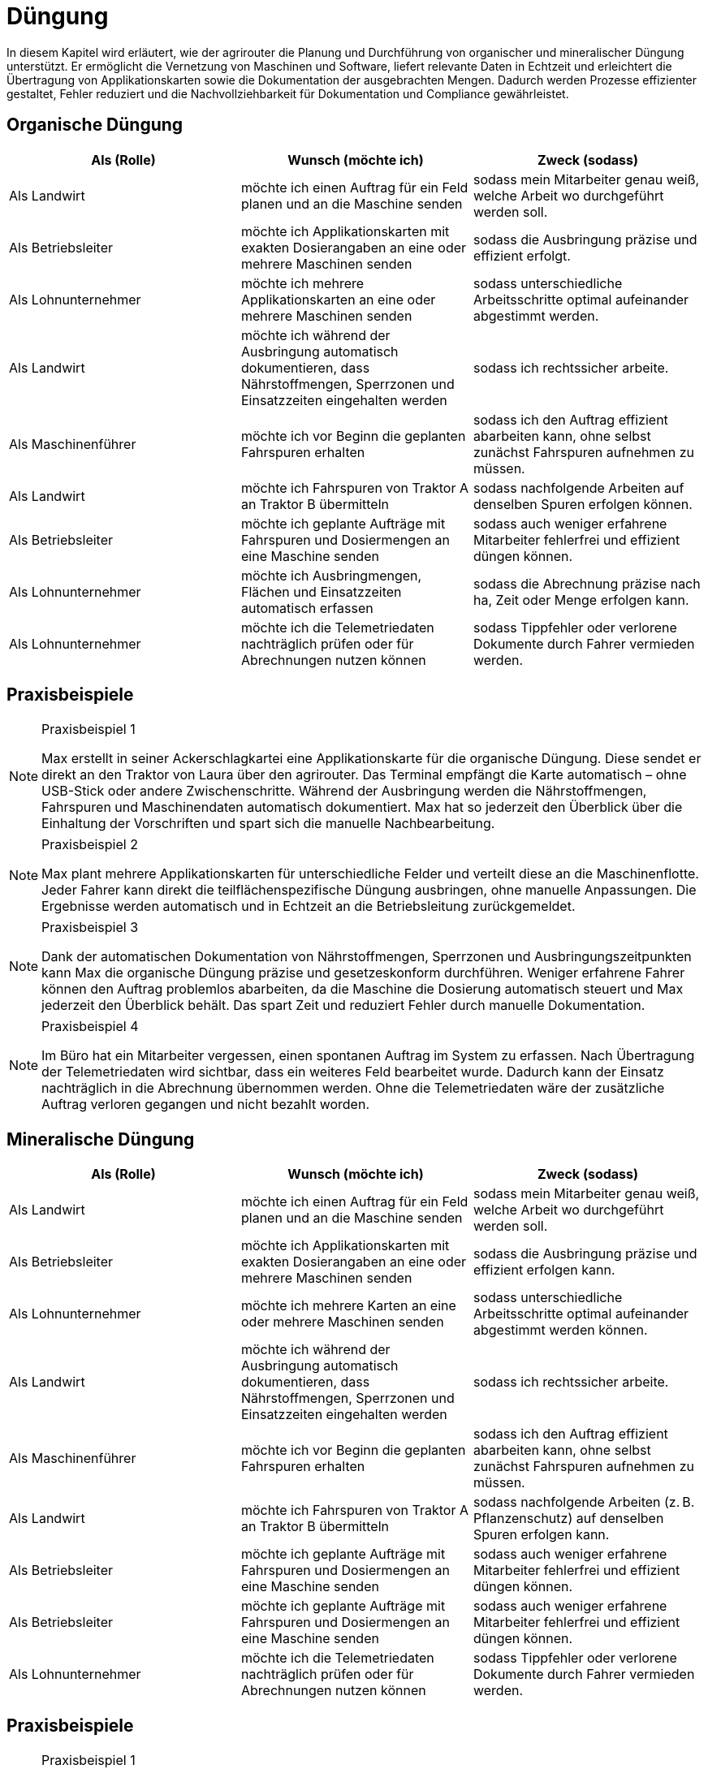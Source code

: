 = Düngung

In diesem Kapitel wird erläutert, wie der agrirouter die Planung und Durchführung von organischer und mineralischer Düngung unterstützt. Er ermöglicht die Vernetzung von Maschinen und Software, liefert relevante Daten in Echtzeit und erleichtert die Übertragung von Applikationskarten sowie die Dokumentation der ausgebrachten Mengen. Dadurch werden Prozesse effizienter gestaltet, Fehler reduziert und die Nachvollziehbarkeit für Dokumentation und Compliance gewährleistet.

[#organic-fertilization]
== Organische Düngung

[cols="3*", options="header"]
|===
|Als (Rolle) |Wunsch (möchte ich) |Zweck (sodass)

|Als Landwirt
|möchte ich einen Auftrag für ein Feld planen und an die Maschine senden
|sodass mein Mitarbeiter genau weiß, welche Arbeit wo durchgeführt werden soll.

|Als Betriebsleiter 
|möchte ich Applikationskarten mit exakten Dosierangaben an eine oder mehrere Maschinen senden 
|sodass die Ausbringung präzise und effizient erfolgt.

|Als Lohnunternehmer 
|möchte ich mehrere Applikationskarten an eine oder mehrere Maschinen senden 
|sodass unterschiedliche Arbeitsschritte optimal aufeinander abgestimmt werden.

|Als Landwirt 
|möchte ich während der Ausbringung automatisch dokumentieren, dass Nährstoffmengen, Sperrzonen und Einsatzzeiten eingehalten werden 
|sodass ich rechtssicher arbeite.

|Als Maschinenführer 
|möchte ich vor Beginn die geplanten Fahrspuren erhalten 
|sodass ich den Auftrag effizient abarbeiten kann, ohne selbst zunächst Fahrspuren aufnehmen zu müssen.

|Als Landwirt 
|möchte ich Fahrspuren von Traktor A an Traktor B übermitteln 
|sodass nachfolgende Arbeiten auf denselben Spuren erfolgen können.

|Als Betriebsleiter 
|möchte ich geplante Aufträge mit Fahrspuren und Dosiermengen an eine Maschine senden 
|sodass auch weniger erfahrene Mitarbeiter fehlerfrei und effizient düngen können.

|Als Lohnunternehmer 
|möchte ich Ausbringmengen, Flächen und Einsatzzeiten automatisch erfassen 
|sodass die Abrechnung präzise nach ha, Zeit oder Menge erfolgen kann.

|Als Lohnunternehmer
|möchte ich die Telemetriedaten nachträglich prüfen oder für Abrechnungen nutzen können
|sodass Tippfehler oder verlorene Dokumente durch Fahrer vermieden werden.

|===

== Praxisbeispiele
[NOTE]
.Praxisbeispiel 1
====
Max erstellt in seiner Ackerschlagkartei eine Applikationskarte für die organische Düngung. Diese sendet er direkt an den Traktor von Laura über den agrirouter. Das Terminal empfängt die Karte automatisch – ohne USB-Stick oder andere Zwischenschritte.  
Während der Ausbringung werden die Nährstoffmengen, Fahrspuren und Maschinendaten automatisch dokumentiert. Max hat so jederzeit den Überblick über die Einhaltung der Vorschriften und spart sich die manuelle Nachbearbeitung.
====

[NOTE]
.Praxisbeispiel 2
====
Max plant mehrere Applikationskarten für unterschiedliche Felder und verteilt diese an die Maschinenflotte. Jeder Fahrer kann direkt die teilflächenspezifische Düngung ausbringen, ohne manuelle Anpassungen. Die Ergebnisse werden automatisch und in Echtzeit an die Betriebsleitung zurückgemeldet.
====

[NOTE]
.Praxisbeispiel 3
====
Dank der automatischen Dokumentation von Nährstoffmengen, Sperrzonen und Ausbringungszeitpunkten kann Max die organische Düngung präzise und gesetzeskonform durchführen. Weniger erfahrene Fahrer können den Auftrag problemlos abarbeiten, da die Maschine die Dosierung automatisch steuert und Max jederzeit den Überblick behält. Das spart Zeit und reduziert Fehler durch manuelle Dokumentation.
====

[NOTE]
.Praxisbeispiel 4
====
Im Büro hat ein Mitarbeiter vergessen, einen spontanen Auftrag im System zu erfassen. Nach Übertragung der Telemetriedaten wird sichtbar, dass ein weiteres Feld bearbeitet wurde. Dadurch kann der Einsatz nachträglich in die Abrechnung übernommen werden. Ohne die Telemetriedaten wäre der zusätzliche Auftrag verloren gegangen und nicht bezahlt worden.
====

[#mineral-fertilization]
== Mineralische Düngung

[cols="3*", options="header"]
|===
|Als (Rolle) |Wunsch (möchte ich) |Zweck (sodass)

|Als Landwirt
|möchte ich einen Auftrag für ein Feld planen und an die Maschine senden
|sodass mein Mitarbeiter genau weiß, welche Arbeit wo durchgeführt werden soll.

|Als Betriebsleiter 
|möchte ich Applikationskarten mit exakten Dosierangaben an eine oder mehrere Maschinen senden
|sodass die Ausbringung präzise und effizient erfolgen kann.

|Als Lohnunternehmer
|möchte ich mehrere Karten an eine oder mehrere Maschinen senden
|sodass unterschiedliche Arbeitsschritte optimal aufeinander abgestimmt werden können.

|Als Landwirt
|möchte ich während der Ausbringung automatisch dokumentieren, dass Nährstoffmengen, Sperrzonen und Einsatzzeiten eingehalten werden
|sodass ich rechtssicher arbeite.

|Als Maschinenführer 
|möchte ich vor Beginn die geplanten Fahrspuren erhalten 
|sodass ich den Auftrag effizient abarbeiten kann, ohne selbst zunächst Fahrspuren aufnehmen zu müssen.

|Als Landwirt
|möchte ich Fahrspuren von Traktor A an Traktor B übermitteln
|sodass nachfolgende Arbeiten (z. B. Pflanzenschutz) auf denselben Spuren erfolgen kann.

|Als Betriebsleiter
|möchte ich geplante Aufträge mit Fahrspuren und Dosiermengen an eine Maschine senden
|sodass auch weniger erfahrene Mitarbeiter fehlerfrei und effizient düngen können.

|Als Betriebsleiter
|möchte ich geplante Aufträge mit Fahrspuren und Dosiermengen an eine Maschine senden
|sodass auch weniger erfahrene Mitarbeiter fehlerfrei und effizient düngen können.

|Als Lohnunternehmer
|möchte ich die Telemetriedaten nachträglich prüfen oder für Abrechnungen nutzen können
|sodass Tippfehler oder verlorene Dokumente durch Fahrer vermieden werden.

|===

== Praxisbeispiele
[NOTE]
.Praxisbeispiel 1
====
Max erstellt in seiner Ackerschlagkartei eine Applikationskarte für die mineralische Düngung. Diese sendet er direkt an den Traktor von Laura über den agrirouter. Das Terminal empfängt die Karte automatisch – ohne USB-Stick oder andere Zwischenschritte.  
Während der Ausbringung werden die Nährstoffmengen, Sperrzonen, Fahrspuren und Maschinendaten automatisch dokumentiert. Max hat so jederzeit den Überblick über die Einhaltung der Vorschriften und spart sich die manuelle Nachbearbeitung.
====

[NOTE]
.Praxisbeispiel 2
====
Max plant mehrere Applikationskarten für unterschiedliche Felder und verteilt diese an die Maschinenflotte. Jeder Fahrer kann direkt die teilflächenspezifische mineralische Düngung ausbringen, ohne manuelle Anpassungen. Die Ergebnisse werden automatisch und in Echtzeit an die Software zurückgemeldet.
====

[NOTE]
.Praxisbeispiel 3
====
Durch die geplanten Fahrspuren und automatische Dosierung kann die mineralische Düngung auch von weniger erfahrenen Fahrern korrekt ausgeführt werden. Die Einhaltung von Abständen zu Sperrzonen und Gewässern ist garantiert, und die Abrechnung erfolgt fehlerfrei nach Fläche, Zeit oder Menge.
====

[NOTE]
.Praxisbeispiel 4
====
Im Büro hat ein Mitarbeiter vergessen, einen spontanen Auftrag im System zu erfassen. Nach Übertragung der Telemetriedaten wird sichtbar, dass ein weiteres Feld bearbeitet wurde. Dadurch kann der Einsatz nachträglich in die Abrechnung übernommen werden. Ohne die Telemetriedaten wäre der zusätzliche Auftrag verloren gegangen und nicht bezahlt worden.
====